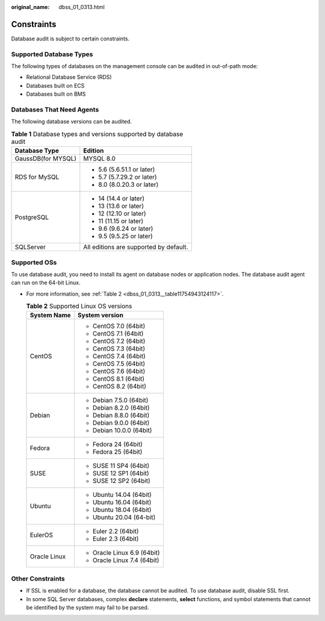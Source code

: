 :original_name: dbss_01_0313.html

.. _dbss_01_0313:

Constraints
===========

Database audit is subject to certain constraints.

Supported Database Types
------------------------

The following types of databases on the management console can be audited in out-of-path mode:

-  Relational Database Service (RDS)
-  Databases built on ECS
-  Databases built on BMS

Databases That Need Agents
--------------------------

The following database versions can be audited.

.. table:: **Table 1** Database types and versions supported by database audit

   +-----------------------------------+----------------------------------------+
   | Database Type                     | Edition                                |
   +===================================+========================================+
   | GaussDB(for MYSQL)                | MYSQL 8.0                              |
   +-----------------------------------+----------------------------------------+
   | RDS for MySQL                     | -  5.6 (5.6.51.1 or later)             |
   |                                   | -  5.7 (5.7.29.2 or later)             |
   |                                   | -  8.0 (8.0.20.3 or later)             |
   +-----------------------------------+----------------------------------------+
   | PostgreSQL                        | -  14 (14.4 or later)                  |
   |                                   | -  13 (13.6 or later)                  |
   |                                   | -  12 (12.10 or later)                 |
   |                                   | -  11 (11.15 or later)                 |
   |                                   | -  9.6 (9.6.24 or later)               |
   |                                   | -  9.5 (9.5.25 or later)               |
   +-----------------------------------+----------------------------------------+
   | SQLServer                         | All editions are supported by default. |
   +-----------------------------------+----------------------------------------+

Supported OSs
-------------

To use database audit, you need to install its agent on database nodes or application nodes. The database audit agent can run on the 64-bit Linux.

-  For more information, see :ref:`Table 2 <dbss_01_0313__table11754943124117>`.

   .. _dbss_01_0313__table11754943124117:

   .. table:: **Table 2** Supported Linux OS versions

      +-----------------------------------+-----------------------------------+
      | System Name                       | System version                    |
      +===================================+===================================+
      | CentOS                            | -  CentOS 7.0 (64bit)             |
      |                                   | -  CentOS 7.1 (64bit)             |
      |                                   | -  CentOS 7.2 (64bit)             |
      |                                   | -  CentOS 7.3 (64bit)             |
      |                                   | -  CentOS 7.4 (64bit)             |
      |                                   | -  CentOS 7.5 (64bit)             |
      |                                   | -  CentOS 7.6 (64bit)             |
      |                                   | -  CentOS 8.1 (64bit)             |
      |                                   | -  CentOS 8.2 (64bit)             |
      +-----------------------------------+-----------------------------------+
      | Debian                            | -  Debian 7.5.0 (64bit)           |
      |                                   | -  Debian 8.2.0 (64bit)           |
      |                                   | -  Debian 8.8.0 (64bit)           |
      |                                   | -  Debian 9.0.0 (64bit)           |
      |                                   | -  Debian 10.0.0 (64bit)          |
      +-----------------------------------+-----------------------------------+
      | Fedora                            | -  Fedora 24 (64bit)              |
      |                                   | -  Fedora 25 (64bit)              |
      +-----------------------------------+-----------------------------------+
      | SUSE                              | -  SUSE 11 SP4 (64bit)            |
      |                                   | -  SUSE 12 SP1 (64bit)            |
      |                                   | -  SUSE 12 SP2 (64bit)            |
      +-----------------------------------+-----------------------------------+
      | Ubuntu                            | -  Ubuntu 14.04 (64bit)           |
      |                                   | -  Ubuntu 16.04 (64bit)           |
      |                                   | -  Ubuntu 18.04 (64bit)           |
      |                                   | -  Ubuntu 20.04 (64-bit)          |
      +-----------------------------------+-----------------------------------+
      | EulerOS                           | -  Euler 2.2 (64bit)              |
      |                                   | -  Euler 2.3 (64bit)              |
      +-----------------------------------+-----------------------------------+
      | Oracle Linux                      | -  Oracle Linux 6.9 (64bit)       |
      |                                   | -  Oracle Linux 7.4 (64bit)       |
      +-----------------------------------+-----------------------------------+

Other Constraints
-----------------

-  If SSL is enabled for a database, the database cannot be audited. To use database audit, disable SSL first.
-  In some SQL Server databases, complex **declare** statements, **select** functions, and symbol statements that cannot be identified by the system may fail to be parsed.
